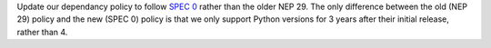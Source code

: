 Update our dependancy policy to follow `SPEC 0 <https://scientific-python.org/specs/spec-0000/>`__ rather than the older NEP 29. The only difference between the old (NEP 29) policy and the new (SPEC 0) policy is that we only support Python versions for 3 years after their initial release, rather than 4.
